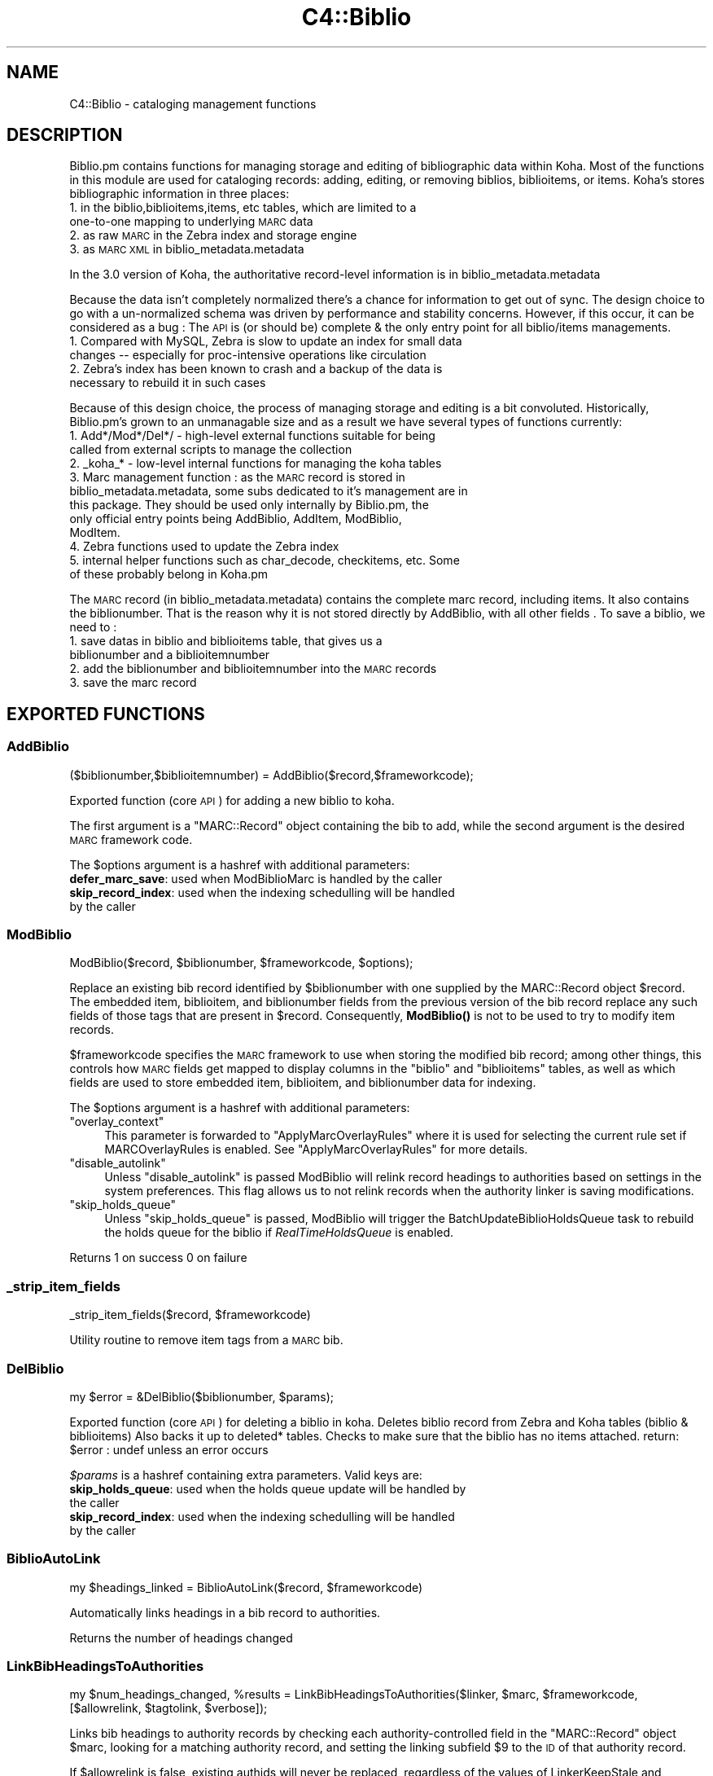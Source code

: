 .\" Automatically generated by Pod::Man 4.10 (Pod::Simple 3.35)
.\"
.\" Standard preamble:
.\" ========================================================================
.de Sp \" Vertical space (when we can't use .PP)
.if t .sp .5v
.if n .sp
..
.de Vb \" Begin verbatim text
.ft CW
.nf
.ne \\$1
..
.de Ve \" End verbatim text
.ft R
.fi
..
.\" Set up some character translations and predefined strings.  \*(-- will
.\" give an unbreakable dash, \*(PI will give pi, \*(L" will give a left
.\" double quote, and \*(R" will give a right double quote.  \*(C+ will
.\" give a nicer C++.  Capital omega is used to do unbreakable dashes and
.\" therefore won't be available.  \*(C` and \*(C' expand to `' in nroff,
.\" nothing in troff, for use with C<>.
.tr \(*W-
.ds C+ C\v'-.1v'\h'-1p'\s-2+\h'-1p'+\s0\v'.1v'\h'-1p'
.ie n \{\
.    ds -- \(*W-
.    ds PI pi
.    if (\n(.H=4u)&(1m=24u) .ds -- \(*W\h'-12u'\(*W\h'-12u'-\" diablo 10 pitch
.    if (\n(.H=4u)&(1m=20u) .ds -- \(*W\h'-12u'\(*W\h'-8u'-\"  diablo 12 pitch
.    ds L" ""
.    ds R" ""
.    ds C` ""
.    ds C' ""
'br\}
.el\{\
.    ds -- \|\(em\|
.    ds PI \(*p
.    ds L" ``
.    ds R" ''
.    ds C`
.    ds C'
'br\}
.\"
.\" Escape single quotes in literal strings from groff's Unicode transform.
.ie \n(.g .ds Aq \(aq
.el       .ds Aq '
.\"
.\" If the F register is >0, we'll generate index entries on stderr for
.\" titles (.TH), headers (.SH), subsections (.SS), items (.Ip), and index
.\" entries marked with X<> in POD.  Of course, you'll have to process the
.\" output yourself in some meaningful fashion.
.\"
.\" Avoid warning from groff about undefined register 'F'.
.de IX
..
.nr rF 0
.if \n(.g .if rF .nr rF 1
.if (\n(rF:(\n(.g==0)) \{\
.    if \nF \{\
.        de IX
.        tm Index:\\$1\t\\n%\t"\\$2"
..
.        if !\nF==2 \{\
.            nr % 0
.            nr F 2
.        \}
.    \}
.\}
.rr rF
.\" ========================================================================
.\"
.IX Title "C4::Biblio 3pm"
.TH C4::Biblio 3pm "2023-11-09" "perl v5.28.1" "User Contributed Perl Documentation"
.\" For nroff, turn off justification.  Always turn off hyphenation; it makes
.\" way too many mistakes in technical documents.
.if n .ad l
.nh
.SH "NAME"
C4::Biblio \- cataloging management functions
.SH "DESCRIPTION"
.IX Header "DESCRIPTION"
Biblio.pm contains functions for managing storage and editing of bibliographic data within Koha. Most of the functions in this module are used for cataloging records: adding, editing, or removing biblios, biblioitems, or items. Koha's stores bibliographic information in three places:
.IP "1. in the biblio,biblioitems,items, etc tables, which are limited to a one-to-one mapping to underlying \s-1MARC\s0 data" 4
.IX Item "1. in the biblio,biblioitems,items, etc tables, which are limited to a one-to-one mapping to underlying MARC data"
.PD 0
.IP "2. as raw \s-1MARC\s0 in the Zebra index and storage engine" 4
.IX Item "2. as raw MARC in the Zebra index and storage engine"
.IP "3. as \s-1MARC XML\s0 in biblio_metadata.metadata" 4
.IX Item "3. as MARC XML in biblio_metadata.metadata"
.PD
.PP
In the 3.0 version of Koha, the authoritative record-level information is in biblio_metadata.metadata
.PP
Because the data isn't completely normalized there's a chance for information to get out of sync. The design choice to go with a un-normalized schema was driven by performance and stability concerns. However, if this occur, it can be considered as a bug : The \s-1API\s0 is (or should be) complete & the only entry point for all biblio/items managements.
.IP "1. Compared with MySQL, Zebra is slow to update an index for small data changes \*(-- especially for proc-intensive operations like circulation" 4
.IX Item "1. Compared with MySQL, Zebra is slow to update an index for small data changes especially for proc-intensive operations like circulation"
.PD 0
.IP "2. Zebra's index has been known to crash and a backup of the data is necessary to rebuild it in such cases" 4
.IX Item "2. Zebra's index has been known to crash and a backup of the data is necessary to rebuild it in such cases"
.PD
.PP
Because of this design choice, the process of managing storage and editing is a bit convoluted. Historically, Biblio.pm's grown to an unmanagable size and as a result we have several types of functions currently:
.IP "1. Add*/Mod*/Del*/ \- high-level external functions suitable for being called from external scripts to manage the collection" 4
.IX Item "1. Add*/Mod*/Del*/ - high-level external functions suitable for being called from external scripts to manage the collection"
.PD 0
.IP "2. _koha_* \- low-level internal functions for managing the koha tables" 4
.IX Item "2. _koha_* - low-level internal functions for managing the koha tables"
.IP "3. Marc management function : as the \s-1MARC\s0 record is stored in biblio_metadata.metadata, some subs dedicated to it's management are in this package. They should be used only internally by Biblio.pm, the only official entry points being AddBiblio, AddItem, ModBiblio, ModItem." 4
.IX Item "3. Marc management function : as the MARC record is stored in biblio_metadata.metadata, some subs dedicated to it's management are in this package. They should be used only internally by Biblio.pm, the only official entry points being AddBiblio, AddItem, ModBiblio, ModItem."
.IP "4. Zebra functions used to update the Zebra index" 4
.IX Item "4. Zebra functions used to update the Zebra index"
.IP "5. internal helper functions such as char_decode, checkitems, etc. Some of these probably belong in Koha.pm" 4
.IX Item "5. internal helper functions such as char_decode, checkitems, etc. Some of these probably belong in Koha.pm"
.PD
.PP
The \s-1MARC\s0 record (in biblio_metadata.metadata) contains the complete marc record, including items. It also contains the biblionumber. That is the reason why it is not stored directly by AddBiblio, with all other fields . To save a biblio, we need to :
.IP "1. save datas in biblio and biblioitems table, that gives us a biblionumber and a biblioitemnumber" 4
.IX Item "1. save datas in biblio and biblioitems table, that gives us a biblionumber and a biblioitemnumber"
.PD 0
.IP "2. add the biblionumber and biblioitemnumber into the \s-1MARC\s0 records" 4
.IX Item "2. add the biblionumber and biblioitemnumber into the MARC records"
.IP "3. save the marc record" 4
.IX Item "3. save the marc record"
.PD
.SH "EXPORTED FUNCTIONS"
.IX Header "EXPORTED FUNCTIONS"
.SS "AddBiblio"
.IX Subsection "AddBiblio"
.Vb 1
\&  ($biblionumber,$biblioitemnumber) = AddBiblio($record,$frameworkcode);
.Ve
.PP
Exported function (core \s-1API\s0) for adding a new biblio to koha.
.PP
The first argument is a \f(CW\*(C`MARC::Record\*(C'\fR object containing the
bib to add, while the second argument is the desired \s-1MARC\s0
framework code.
.PP
The \f(CW$options\fR argument is a hashref with additional parameters:
.IP "\fBdefer_marc_save\fR: used when ModBiblioMarc is handled by the caller" 4
.IX Item "defer_marc_save: used when ModBiblioMarc is handled by the caller"
.PD 0
.IP "\fBskip_record_index\fR: used when the indexing schedulling will be handled by the caller" 4
.IX Item "skip_record_index: used when the indexing schedulling will be handled by the caller"
.PD
.SS "ModBiblio"
.IX Subsection "ModBiblio"
.Vb 1
\&  ModBiblio($record, $biblionumber, $frameworkcode, $options);
.Ve
.PP
Replace an existing bib record identified by \f(CW$biblionumber\fR
with one supplied by the MARC::Record object \f(CW$record\fR.  The embedded
item, biblioitem, and biblionumber fields from the previous
version of the bib record replace any such fields of those tags that
are present in \f(CW$record\fR.  Consequently, \fBModBiblio()\fR is not
to be used to try to modify item records.
.PP
\&\f(CW$frameworkcode\fR specifies the \s-1MARC\s0 framework to use
when storing the modified bib record; among other things,
this controls how \s-1MARC\s0 fields get mapped to display columns
in the \f(CW\*(C`biblio\*(C'\fR and \f(CW\*(C`biblioitems\*(C'\fR tables, as well as
which fields are used to store embedded item, biblioitem,
and biblionumber data for indexing.
.PP
The \f(CW$options\fR argument is a hashref with additional parameters:
.ie n .IP """overlay_context""" 4
.el .IP "\f(CWoverlay_context\fR" 4
.IX Item "overlay_context"
This parameter is forwarded to \*(L"ApplyMarcOverlayRules\*(R" where it is used for
selecting the current rule set if MARCOverlayRules is enabled.
See \*(L"ApplyMarcOverlayRules\*(R" for more details.
.ie n .IP """disable_autolink""" 4
.el .IP "\f(CWdisable_autolink\fR" 4
.IX Item "disable_autolink"
Unless \f(CW\*(C`disable_autolink\*(C'\fR is passed ModBiblio will relink record headings
to authorities based on settings in the system preferences. This flag allows
us to not relink records when the authority linker is saving modifications.
.ie n .IP """skip_holds_queue""" 4
.el .IP "\f(CWskip_holds_queue\fR" 4
.IX Item "skip_holds_queue"
Unless \f(CW\*(C`skip_holds_queue\*(C'\fR is passed, ModBiblio will trigger the BatchUpdateBiblioHoldsQueue
task to rebuild the holds queue for the biblio if \fIRealTimeHoldsQueue\fR is enabled.
.PP
Returns 1 on success 0 on failure
.SS "_strip_item_fields"
.IX Subsection "_strip_item_fields"
.Vb 1
\&  _strip_item_fields($record, $frameworkcode)
.Ve
.PP
Utility routine to remove item tags from a
\&\s-1MARC\s0 bib.
.SS "DelBiblio"
.IX Subsection "DelBiblio"
.Vb 1
\&  my $error = &DelBiblio($biblionumber, $params);
.Ve
.PP
Exported function (core \s-1API\s0) for deleting a biblio in koha.
Deletes biblio record from Zebra and Koha tables (biblio & biblioitems)
Also backs it up to deleted* tables.
Checks to make sure that the biblio has no items attached.
return:
\&\f(CW$error\fR : undef unless an error occurs
.PP
\&\fI\f(CI$params\fI\fR is a hashref containing extra parameters. Valid keys are:
.IP "\fBskip_holds_queue\fR: used when the holds queue update will be handled by the caller" 4
.IX Item "skip_holds_queue: used when the holds queue update will be handled by the caller"
.PD 0
.IP "\fBskip_record_index\fR: used when the indexing schedulling will be handled by the caller" 4
.IX Item "skip_record_index: used when the indexing schedulling will be handled by the caller"
.PD
.SS "BiblioAutoLink"
.IX Subsection "BiblioAutoLink"
.Vb 1
\&  my $headings_linked = BiblioAutoLink($record, $frameworkcode)
.Ve
.PP
Automatically links headings in a bib record to authorities.
.PP
Returns the number of headings changed
.SS "LinkBibHeadingsToAuthorities"
.IX Subsection "LinkBibHeadingsToAuthorities"
.Vb 1
\&  my $num_headings_changed, %results = LinkBibHeadingsToAuthorities($linker, $marc, $frameworkcode, [$allowrelink, $tagtolink,  $verbose]);
.Ve
.PP
Links bib headings to authority records by checking
each authority-controlled field in the \f(CW\*(C`MARC::Record\*(C'\fR
object \f(CW$marc\fR, looking for a matching authority record,
and setting the linking subfield \f(CW$9\fR to the \s-1ID\s0 of that
authority record.
.PP
If \f(CW$allowrelink\fR is false, existing authids will never be
replaced, regardless of the values of LinkerKeepStale and
LinkerRelink.
.PP
Returns the number of heading links changed in the
\&\s-1MARC\s0 record.
.SS "_check_valid_auth_link"
.IX Subsection "_check_valid_auth_link"
.Vb 3
\&    if ( _check_valid_auth_link($authid, $field) ) {
\&        ...
\&    }
.Ve
.PP
Check whether the specified heading-auth link is valid without reference
to Zebra. Ideally this code would be in C4::Heading, but that won't be
possible until we have de-cycled C4::AuthoritiesMarc, so this is the
safest place.
.SS "GetBiblioData"
.IX Subsection "GetBiblioData"
.Vb 1
\&  $data = &GetBiblioData($biblionumber);
.Ve
.PP
Returns information about the book with the given biblionumber.
\&\f(CW&GetBiblioData\fR returns a reference-to-hash. The keys are the fields in
the \f(CW\*(C`biblio\*(C'\fR and \f(CW\*(C`biblioitems\*(C'\fR tables in the
Koha database.
.PP
In addition, \f(CW\*(C`$data\->{subject}\*(C'\fR is the list of the book's
subjects, separated by \f(CW" , "\fR (space, comma, space).
If there are multiple biblioitems with the given biblionumber, only
the first one is considered.
.SS "GetISBDView"
.IX Subsection "GetISBDView"
.Vb 5
\&  $isbd = &GetISBDView({
\&      \*(Aqrecord\*(Aq    => $marc_record,
\&      \*(Aqtemplate\*(Aq  => $interface, # opac/intranet
\&      \*(Aqframework\*(Aq => $framework,
\&  });
.Ve
.PP
Return the \s-1ISBD\s0 view which can be included in opac and intranet
.SH "FUNCTIONS FOR HANDLING MARC MANAGEMENT"
.IX Header "FUNCTIONS FOR HANDLING MARC MANAGEMENT"
.SS "IsMarcStructureInternal"
.IX Subsection "IsMarcStructureInternal"
.Vb 8
\&    my $tagslib = C4::Biblio::GetMarcStructure();
\&    for my $tag ( sort keys %$tagslib ) {
\&        next unless $tag;
\&        for my $subfield ( sort keys %{ $tagslib\->{$tag} } ) {
\&            next if IsMarcStructureInternal($tagslib\->{$tag}{$subfield});
\&        }
\&        # Process subfield
\&    }
.Ve
.PP
GetMarcStructure creates keys (lib, tab, mandatory, repeatable, important) for a display purpose.
These different values should not be processed as valid subfields.
.SS "GetMarcStructure"
.IX Subsection "GetMarcStructure"
.Vb 1
\&  $res = GetMarcStructure($forlibrarian, $frameworkcode, [ $params ]);
.Ve
.PP
Returns a reference to a big hash of hash, with the Marc structure for the given frameworkcode
\&\f(CW$forlibrarian\fR  :if set to 1, the \s-1MARC\s0 descriptions are the librarians ones, otherwise it's the public (\s-1OPAC\s0) ones
\&\f(CW$frameworkcode\fR : the framework code to read
\&\f(CW$params\fR allows you to pass { unsafe => 1 } for better performance.
.PP
Note: If you call GetMarcStructure with unsafe => 1, do not modify or
even autovivify its contents. It is a cached/shared data structure. Your
changes c/would be passed around in subsequent calls.
.SS "GetUsedMarcStructure"
.IX Subsection "GetUsedMarcStructure"
The same function as GetMarcStructure except it just takes field
in tab 0\-9. (used field)
.PP
.Vb 1
\&  my $results = GetUsedMarcStructure($frameworkcode);
.Ve
.PP
\&\f(CW$results\fR is a ref to an array which each case contains a ref
to a hash which each keys is the columns from marc_subfield_structure
.PP
\&\f(CW$frameworkcode\fR is the framework code.
.SS "GetMarcSubfieldStructure"
.IX Subsection "GetMarcSubfieldStructure"
.Vb 1
\&  my $structure = GetMarcSubfieldStructure($frameworkcode, [$params]);
.Ve
.PP
Returns a reference to hash representing \s-1MARC\s0 subfield structure
for framework with framework code \f(CW$frameworkcode\fR, \f(CW$params\fR is
optional and may contain additional options.
.ie n .IP "$frameworkcode" 4
.el .IP "\f(CW$frameworkcode\fR" 4
.IX Item "$frameworkcode"
The framework code.
.ie n .IP "$params" 4
.el .IP "\f(CW$params\fR" 4
.IX Item "$params"
An optional hash reference with additional options.
The following options are supported:
.RS 4
.IP "unsafe" 4
.IX Item "unsafe"
Pass { unsafe => 1 } do disable cached object cloning,
and instead get a shared reference, resulting in better
performance (but care must be taken so that retured object
is never modified).
.Sp
Note: If you call GetMarcSubfieldStructure with unsafe => 1, do not modify or
even autovivify its contents. It is a cached/shared data structure. Your
changes would be passed around in subsequent calls.
.RE
.RS 4
.RE
.SS "GetMarcFromKohaField"
.IX Subsection "GetMarcFromKohaField"
.Vb 3
\&    ( $field,$subfield ) = GetMarcFromKohaField( $kohafield );
\&    @fields = GetMarcFromKohaField( $kohafield );
\&    $field = GetMarcFromKohaField( $kohafield );
\&
\&    Returns the MARC fields & subfields mapped to $kohafield.
\&    Since the Default framework is considered as authoritative for such
\&    mappings, the former frameworkcode parameter is obsoleted.
\&
\&    In list context all mappings are returned; there can be multiple
\&    mappings. Note that in the above example you could miss a second
\&    mappings in the first call.
\&    In scalar context only the field tag of the first mapping is returned.
.Ve
.SS "GetMarcSubfieldStructureFromKohaField"
.IX Subsection "GetMarcSubfieldStructureFromKohaField"
.Vb 1
\&    my $str = GetMarcSubfieldStructureFromKohaField( $kohafield );
\&
\&    Returns marc subfield structure information for $kohafield.
\&    The Default framework is used, since it is authoritative for kohafield
\&    mappings.
\&    In list context returns a list of all hashrefs, since there may be
\&    multiple mappings. In scalar context the first hashref is returned.
.Ve
.SS "GetXmlBiblio"
.IX Subsection "GetXmlBiblio"
.Vb 1
\&  my $marcxml = GetXmlBiblio($biblionumber);
.Ve
.PP
Returns biblio_metadata.metadata/marcxml of the biblionumber passed in parameter.
The \s-1XML\s0 should only contain biblio information (item information is no longer stored in marcxml field)
.SS "GetMarcPrice"
.IX Subsection "GetMarcPrice"
return the prices in accordance with the Marc format.
.PP
returns 0 if no price found
returns undef if called without a marc record or with
an unrecognized marc format
.SS "MungeMarcPrice"
.IX Subsection "MungeMarcPrice"
Return the best guess at what the actual price is from a price field.
.SS "GetMarcQuantity"
.IX Subsection "GetMarcQuantity"
return the quantity of a book. Used in acquisition only, when importing a file an iso2709 from a bookseller
Warning : this is not really in the marc standard. In Unimarc, Electre (the most widely used bookseller) use the 969$a
.PP
returns 0 if no quantity found
returns undef if called without a marc record or with
an unrecognized marc format
.SS "GetAuthorisedValueDesc"
.IX Subsection "GetAuthorisedValueDesc"
.Vb 2
\&  my $subfieldvalue =get_authorised_value_desc(
\&    $tag, $subf[$i][0],$subf[$i][1], \*(Aq\*(Aq, $taglib, $category, $opac);
.Ve
.PP
Retrieve the complete description for a given authorised value.
.PP
Now takes \f(CW$category\fR and \f(CW$value\fR pair too.
.PP
.Vb 2
\&  my $auth_value_desc =GetAuthorisedValueDesc(
\&    \*(Aq\*(Aq,\*(Aq\*(Aq, \*(AqDVD\*(Aq ,\*(Aq\*(Aq,\*(Aq\*(Aq,\*(AqCCODE\*(Aq);
.Ve
.PP
If the optional \f(CW$opac\fR parameter is set to a true value, displays \s-1OPAC\s0 
descriptions rather than normal ones when they exist.
.SS "GetMarcControlnumber"
.IX Subsection "GetMarcControlnumber"
.Vb 1
\&  $marccontrolnumber = GetMarcControlnumber($record,$marcflavour);
.Ve
.PP
Get the control number / record Identifier from the \s-1MARC\s0 record and return it.
.SS "GetMarcISBN"
.IX Subsection "GetMarcISBN"
.Vb 1
\&  $marcisbnsarray = GetMarcISBN( $record, $marcflavour );
.Ve
.PP
Get all ISBNs from the \s-1MARC\s0 record and returns them in an array.
ISBNs stored in different fields depending on \s-1MARC\s0 flavour
.SS "GetMarcISSN"
.IX Subsection "GetMarcISSN"
.Vb 1
\&  $marcissnsarray = GetMarcISSN( $record, $marcflavour );
.Ve
.PP
Get all valid ISSNs from the \s-1MARC\s0 record and returns them in an array.
ISSNs are stored in different fields depending on \s-1MARC\s0 flavour
.SS "GetMarcSubjects"
.IX Subsection "GetMarcSubjects"
.Vb 1
\&  $marcsubjcts = GetMarcSubjects($record,$marcflavour);
.Ve
.PP
Get all subjects from the \s-1MARC\s0 record and returns them in an array.
The subjects are stored in different fields depending on \s-1MARC\s0 flavour
.SS "GetMarcUrls"
.IX Subsection "GetMarcUrls"
.Vb 1
\&  $marcurls = GetMarcUrls($record,$marcflavour);
.Ve
.PP
Returns arrayref of URLs from \s-1MARC\s0 data, suitable to pass to tmpl loop.
Assumes web resources (not uncommon in \s-1MARC21\s0 to omit resource type ind)
.SS "GetMarcSeries"
.IX Subsection "GetMarcSeries"
.Vb 1
\&  $marcseriesarray = GetMarcSeries($record,$marcflavour);
.Ve
.PP
Get all series from the \s-1MARC\s0 record and returns them in an array.
The series are stored in different fields depending on \s-1MARC\s0 flavour
.SS "UpsertMarcSubfield"
.IX Subsection "UpsertMarcSubfield"
.Vb 1
\&    my $record = C4::Biblio::UpsertMarcSubfield($MARC::Record, $fieldTag, $subfieldCode, $subfieldContent);
.Ve
.SS "UpsertMarcControlField"
.IX Subsection "UpsertMarcControlField"
.Vb 1
\&    my $record = C4::Biblio::UpsertMarcControlField($MARC::Record, $fieldTag, $content);
.Ve
.SS "GetFrameworkCode"
.IX Subsection "GetFrameworkCode"
.Vb 1
\&  $frameworkcode = GetFrameworkCode( $biblionumber )
.Ve
.SS "TransformKohaToMarc"
.IX Subsection "TransformKohaToMarc"
.Vb 1
\&    $record = TransformKohaToMarc( $hash [, $params ]  )
.Ve
.PP
This function builds a (partial) MARC::Record from a hash.
Hash entries can be from biblio, biblioitems or items.
The params hash includes the parameter no_split used in C4::Items.
.PP
This function is called in acquisition module, to create a basic catalogue
entry from user entry.
.SS "PrepHostMarcField"
.IX Subsection "PrepHostMarcField"
.Vb 1
\&    $hostfield = PrepHostMarcField ( $hostbiblionumber,$hostitemnumber,$marcflavour )
.Ve
.PP
This function returns a host field populated with data from the host record, the field can then be added to an analytical record
.SS "TransformHtmlToXml"
.IX Subsection "TransformHtmlToXml"
.Vb 2
\&  $xml = TransformHtmlToXml( $tags, $subfields, $values, $indicator, 
\&                             $ind_tag, $auth_type )
.Ve
.PP
\&\f(CW$auth_type\fR contains :
.IP "\- nothing : rebuild a biblio. In \s-1UNIMARC\s0 the encoding is in 100$a pos 26/27" 4
.IX Item "- nothing : rebuild a biblio. In UNIMARC the encoding is in 100$a pos 26/27"
.PD 0
.IP "\- \s-1UNIMARCAUTH :\s0 rebuild an authority. In \s-1UNIMARC,\s0 the encoding is in 100$a pos 13/14" 4
.IX Item "- UNIMARCAUTH : rebuild an authority. In UNIMARC, the encoding is in 100$a pos 13/14"
.IP "\- \s-1ITEM :\s0 rebuild an item : in \s-1UNIMARC,\s0 100$a, it's in the biblio ! (otherwise, we would get 2 100 fields !)" 4
.IX Item "- ITEM : rebuild an item : in UNIMARC, 100$a, it's in the biblio ! (otherwise, we would get 2 100 fields !)"
.PD
.SS "_default_ind_to_space"
.IX Subsection "_default_ind_to_space"
Passed what should be an indicator returns a space
if its undefined or zero length
.SS "TransformHtmlToMarc"
.IX Subsection "TransformHtmlToMarc"
.Vb 10
\&    L<$record> = TransformHtmlToMarc(L<$cgi>)
\&    L<$cgi> is the CGI object which contains the values for subfields
\&    {
\&        \*(Aqtag_010_indicator1_531951\*(Aq ,
\&        \*(Aqtag_010_indicator2_531951\*(Aq ,
\&        \*(Aqtag_010_code_a_531951_145735\*(Aq ,
\&        \*(Aqtag_010_subfield_a_531951_145735\*(Aq ,
\&        \*(Aqtag_200_indicator1_873510\*(Aq ,
\&        \*(Aqtag_200_indicator2_873510\*(Aq ,
\&        \*(Aqtag_200_code_a_873510_673465\*(Aq ,
\&        \*(Aqtag_200_subfield_a_873510_673465\*(Aq ,
\&        \*(Aqtag_200_code_b_873510_704318\*(Aq ,
\&        \*(Aqtag_200_subfield_b_873510_704318\*(Aq ,
\&        \*(Aqtag_200_code_e_873510_280822\*(Aq ,
\&        \*(Aqtag_200_subfield_e_873510_280822\*(Aq ,
\&        \*(Aqtag_200_code_f_873510_110730\*(Aq ,
\&        \*(Aqtag_200_subfield_f_873510_110730\*(Aq ,
\&    }
\&    L<$record> is the MARC::Record object.
.Ve
.SS "TransformMarcToKoha"
.IX Subsection "TransformMarcToKoha"
.Vb 1
\&    $result = TransformMarcToKoha({ record => $record, limit_table => $limit })
.Ve
.PP
Extract data from a \s-1MARC\s0 bib record into a hashref representing
Koha biblio, biblioitems, and items fields.
.PP
If passed an undefined record will log the error and return an empty
hash_ref.
.SS "_disambiguate"
.IX Subsection "_disambiguate"
.Vb 1
\&  $newkey = _disambiguate($table, $field);
.Ve
.PP
This is a temporary hack to distinguish between the
following sets of columns when using TransformMarcToKoha.
.PP
.Vb 2
\&  items.cn_source & biblioitems.cn_source
\&  items.cn_sort & biblioitems.cn_sort
.Ve
.PP
Columns that are currently \s-1NOT\s0 distinguished (\s-1FIXME\s0
due to lack of time to fully test) are:
.PP
.Vb 4
\&  biblio.notes and biblioitems.notes
\&  biblionumber
\&  timestamp
\&  biblioitemnumber
.Ve
.PP
\&\s-1FIXME\s0 \- this is necessary because prefixing each column
name with the table name would require changing lots
of code and templates, and exposing more of the \s-1DB\s0
structure than is good to the \s-1UI\s0 templates, particularly
since biblio and bibloitems may well merge in a future
version.  In the future, it would also be good to 
separate \s-1DB\s0 access and \s-1UI\s0 presentation field names
more.
.SS "_adjust_pubyear"
.IX Subsection "_adjust_pubyear"
.Vb 1
\&    Helper routine for TransformMarcToKoha
.Ve
.SS "CountItemsIssued"
.IX Subsection "CountItemsIssued"
.Vb 1
\&    my $count = CountItemsIssued( $biblionumber );
.Ve
.SS "ModZebra"
.IX Subsection "ModZebra"
.Vb 1
\&    ModZebra( $record_number, $op, $server );
.Ve
.PP
\&\f(CW$record_number\fR is the authid or biblionumber we want to index
.PP
\&\f(CW$op\fR is the operation: specialUpdate or recordDelete
.PP
\&\f(CW$server\fR is authorityserver or biblioserver
.SH "INTERNAL FUNCTIONS"
.IX Header "INTERNAL FUNCTIONS"
.SS "_koha_marc_update_bib_ids"
.IX Subsection "_koha_marc_update_bib_ids"
.Vb 1
\&  _koha_marc_update_bib_ids($record, $frameworkcode, $biblionumber, $biblioitemnumber);
.Ve
.PP
Internal function to add or update biblionumber and biblioitemnumber to
the \s-1MARC XML.\s0
.SS "_koha_marc_update_biblioitem_cn_sort"
.IX Subsection "_koha_marc_update_biblioitem_cn_sort"
.Vb 1
\&  _koha_marc_update_biblioitem_cn_sort($marc, $biblioitem, $frameworkcode);
.Ve
.PP
Given a \s-1MARC\s0 bib record and the biblioitem hash, update the
subfield that contains a copy of the value of biblioitems.cn_sort.
.SS "_koha_modify_biblio"
.IX Subsection "_koha_modify_biblio"
.Vb 1
\&  my ($biblionumber,$error) == _koha_modify_biblio($dbh,$biblio,$frameworkcode);
.Ve
.PP
Internal function for updating the biblio table
.SS "_koha_modify_biblioitem_nonmarc"
.IX Subsection "_koha_modify_biblioitem_nonmarc"
.Vb 1
\&  my ($biblioitemnumber,$error) = _koha_modify_biblioitem_nonmarc( $dbh, $biblioitem );
.Ve
.SS "_koha_delete_biblio"
.IX Subsection "_koha_delete_biblio"
.Vb 1
\&  $error = _koha_delete_biblio($dbh,$biblionumber);
.Ve
.PP
Internal sub for deleting from biblio table \*(-- also saves to deletedbiblio
.PP
\&\f(CW$dbh\fR \- the database handle
.PP
\&\f(CW$biblionumber\fR \- the biblionumber of the biblio to be deleted
.SS "_koha_delete_biblioitems"
.IX Subsection "_koha_delete_biblioitems"
.Vb 1
\&  $error = _koha_delete_biblioitems($dbh,$biblioitemnumber);
.Ve
.PP
Internal sub for deleting from biblioitems table \*(-- also saves to deletedbiblioitems
.PP
\&\f(CW$dbh\fR \- the database handle
\&\f(CW$biblionumber\fR \- the biblioitemnumber of the biblioitem to be deleted
.SS "_koha_delete_biblio_metadata"
.IX Subsection "_koha_delete_biblio_metadata"
.Vb 1
\&  $error = _koha_delete_biblio_metadata($biblionumber);
.Ve
.PP
\&\f(CW$biblionumber\fR \- the biblionumber of the biblio metadata to be deleted
.SH "UNEXPORTED FUNCTIONS"
.IX Header "UNEXPORTED FUNCTIONS"
.SS "ModBiblioMarc"
.IX Subsection "ModBiblioMarc"
.Vb 1
\&  ModBiblioMarc($newrec,$biblionumber);
.Ve
.PP
Add \s-1MARC XML\s0 data for a biblio to koha
.PP
Function exported, but should \s-1NOT\s0 be used, unless you really know what you're doing
.SS "prepare_host_field"
.IX Subsection "prepare_host_field"
\&\f(CW$marcfield\fR = prepare_host_field( \f(CW$hostbiblioitem\fR, \f(CW$marcflavour\fR );
Generate the host item entry for an analytic child entry
.SS "UpdateTotalIssues"
.IX Subsection "UpdateTotalIssues"
.Vb 1
\&  UpdateTotalIssues($biblionumber, $increase, [$value])
.Ve
.PP
Update the total issue count for a particular bib record.
.ie n .IP "$biblionumber is the biblionumber of the bib to update" 4
.el .IP "\f(CW$biblionumber\fR is the biblionumber of the bib to update" 4
.IX Item "$biblionumber is the biblionumber of the bib to update"
.PD 0
.ie n .IP "$increase is the amount to increase (or decrease) the total issues count by" 4
.el .IP "\f(CW$increase\fR is the amount to increase (or decrease) the total issues count by" 4
.IX Item "$increase is the amount to increase (or decrease) the total issues count by"
.ie n .IP "$value is the absolute value that total issues count should be set to. If provided, $increase is ignored." 4
.el .IP "\f(CW$value\fR is the absolute value that total issues count should be set to. If provided, \f(CW$increase\fR is ignored." 4
.IX Item "$value is the absolute value that total issues count should be set to. If provided, $increase is ignored."
.PD
.SS "RemoveAllNsb"
.IX Subsection "RemoveAllNsb"
.Vb 1
\&    &RemoveAllNsb($record);
.Ve
.PP
Removes all nsb/nse chars from a record
.SS "ApplyMarcOverlayRules"
.IX Subsection "ApplyMarcOverlayRules"
.Vb 1
\&    my $record = ApplyMarcOverlayRules($params)
.Ve
.PP
Applies marc merge rules to a record.
.PP
\&\f(CW$params\fR is expected to be a hashref with below keys defined.
.ie n .IP """biblionumber"" biblionumber of old record" 4
.el .IP "\f(CWbiblionumber\fR biblionumber of old record" 4
.IX Item "biblionumber biblionumber of old record"
.PD 0
.ie n .IP """record"" Incoming record that will be merged with old record" 4
.el .IP "\f(CWrecord\fR Incoming record that will be merged with old record" 4
.IX Item "record Incoming record that will be merged with old record"
.ie n .IP """overlay_context"" hashref containing at least one context module and filter value on the form {module => filter, ...}." 4
.el .IP "\f(CWoverlay_context\fR hashref containing at least one context module and filter value on the form {module => filter, ...}." 4
.IX Item "overlay_context hashref containing at least one context module and filter value on the form {module => filter, ...}."
.PD
.PP
Returns:
.ie n .IP "$record" 4
.el .IP "\f(CW$record\fR" 4
.IX Item "$record"
Merged \s-1MARC\s0 record based with merge rules for \f(CW\*(C`context\*(C'\fR applied. If no old
record for \f(CW\*(C`biblionumber\*(C'\fR can be found, \f(CW\*(C`record\*(C'\fR is returned unchanged.
Default action when no matching context is found to return \f(CW\*(C`record\*(C'\fR unchanged.
If no rules are found for a certain field tag the default is to overwrite with
fields with this field tag from \f(CW\*(C`record\*(C'\fR.
.SS "_after_biblio_action_hooks"
.IX Subsection "_after_biblio_action_hooks"
Helper method that takes care of calling all plugin hooks
.SH "AUTHOR"
.IX Header "AUTHOR"
Koha Development Team <http://koha\-community.org/>
.PP
Paul \s-1POULAIN\s0 paul.poulain@free.fr
.PP
Joshua Ferraro jmf@liblime.com
